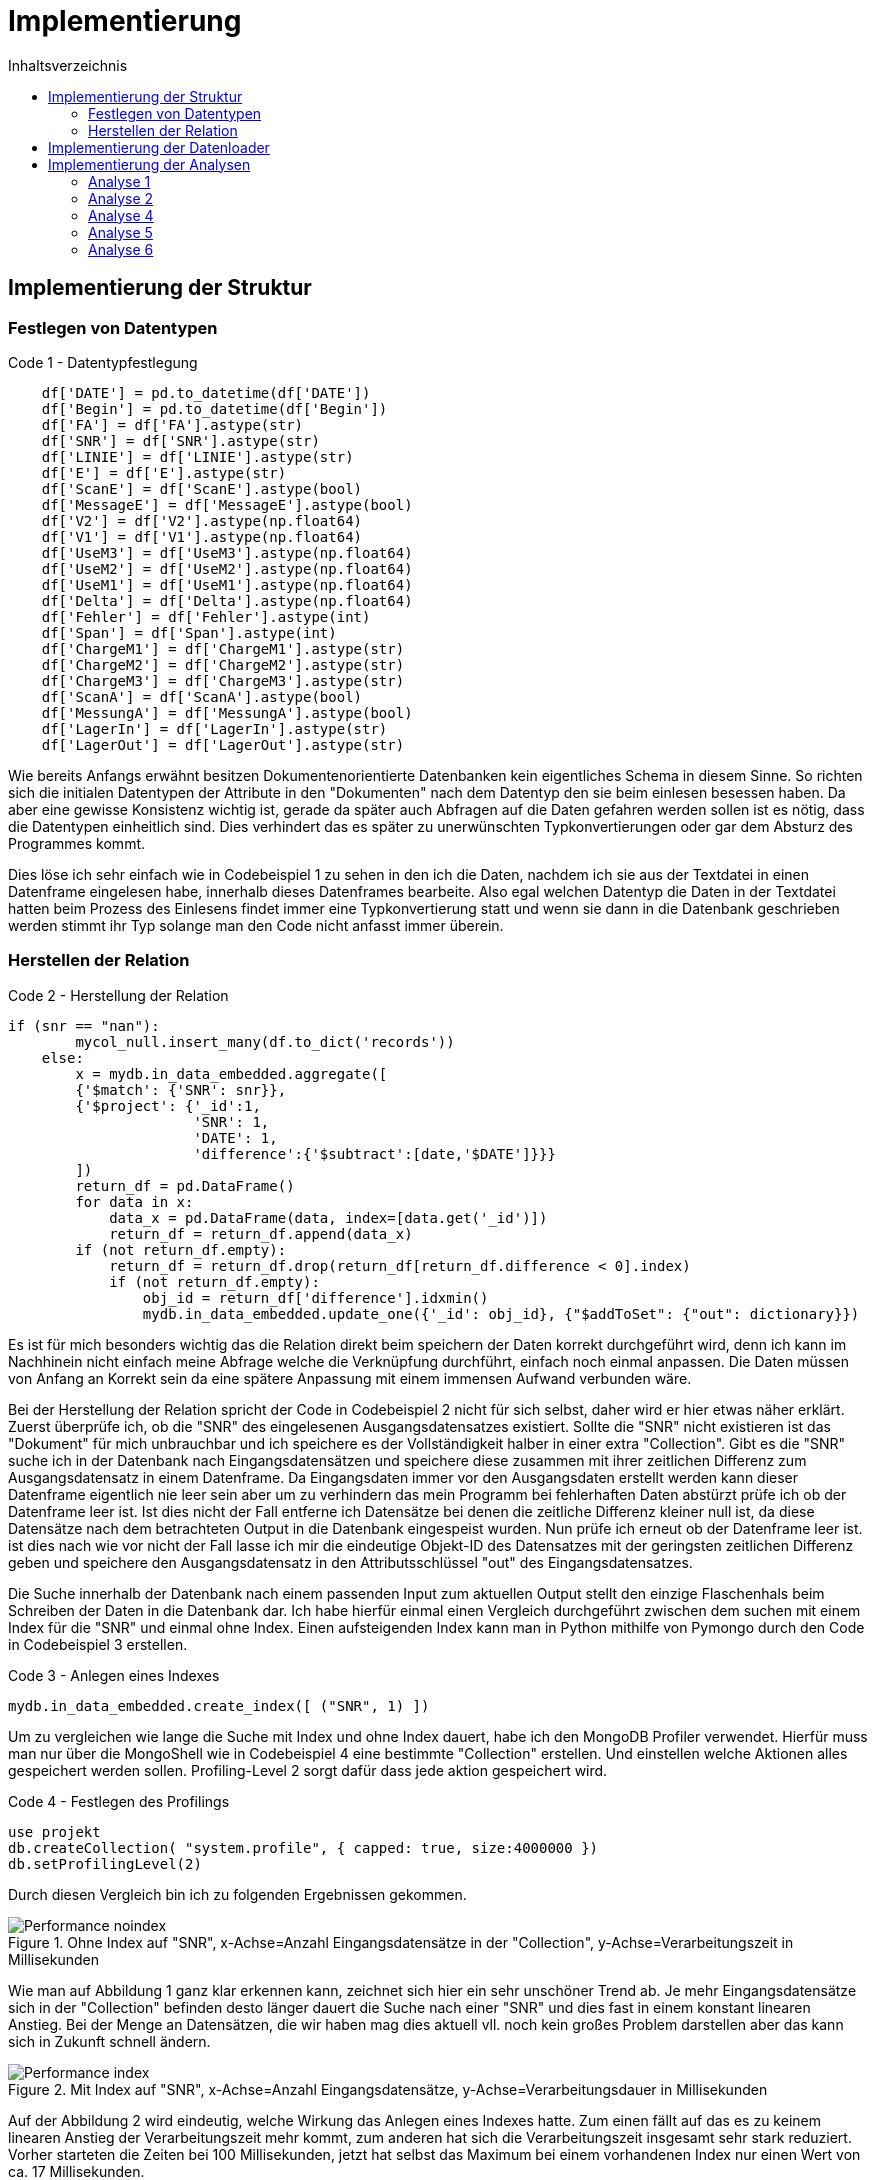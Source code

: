 = Implementierung
:toc:
:toc-title: Inhaltsverzeichnis
ifndef::main-file[]
:imagesdir: bilder
endif::main-file[]
ifdef::main-file[]
:imagesdir: document-oriented/bilder
endif::main-file[]


== Implementierung der Struktur
=== Festlegen von Datentypen

.Code 1 - Datentypfestlegung
[source, python]
----
    df['DATE'] = pd.to_datetime(df['DATE'])
    df['Begin'] = pd.to_datetime(df['Begin'])
    df['FA'] = df['FA'].astype(str)
    df['SNR'] = df['SNR'].astype(str)
    df['LINIE'] = df['LINIE'].astype(str)
    df['E'] = df['E'].astype(str)
    df['ScanE'] = df['ScanE'].astype(bool)
    df['MessageE'] = df['MessageE'].astype(bool)
    df['V2'] = df['V2'].astype(np.float64)
    df['V1'] = df['V1'].astype(np.float64)
    df['UseM3'] = df['UseM3'].astype(np.float64)
    df['UseM2'] = df['UseM2'].astype(np.float64)
    df['UseM1'] = df['UseM1'].astype(np.float64)
    df['Delta'] = df['Delta'].astype(np.float64)
    df['Fehler'] = df['Fehler'].astype(int)
    df['Span'] = df['Span'].astype(int)
    df['ChargeM1'] = df['ChargeM1'].astype(str)
    df['ChargeM2'] = df['ChargeM2'].astype(str)
    df['ChargeM3'] = df['ChargeM3'].astype(str)
    df['ScanA'] = df['ScanA'].astype(bool)
    df['MessungA'] = df['MessungA'].astype(bool)
    df['LagerIn'] = df['LagerIn'].astype(str)
    df['LagerOut'] = df['LagerOut'].astype(str)
----

Wie bereits Anfangs erwähnt besitzen Dokumentenorientierte Datenbanken kein eigentliches Schema in diesem Sinne.
So richten sich die initialen Datentypen der Attribute in den "Dokumenten" nach dem Datentyp den sie beim einlesen
besessen haben. Da aber eine gewisse Konsistenz wichtig ist, gerade da später auch Abfragen auf die Daten gefahren
werden sollen ist es nötig, dass die Datentypen einheitlich sind. Dies verhindert das es später zu unerwünschten
Typkonvertierungen oder gar dem Absturz des Programmes kommt.

Dies löse ich sehr einfach wie in Codebeispiel 1 zu sehen in den ich die Daten, nachdem ich sie aus der Textdatei in einen Datenframe eingelesen habe,
innerhalb dieses Datenframes bearbeite. Also egal welchen Datentyp die Daten in der Textdatei hatten beim Prozess
des Einlesens findet immer eine Typkonvertierung statt und wenn sie dann in die Datenbank geschrieben werden stimmt
ihr Typ solange man den Code nicht anfasst immer überein.

=== Herstellen der Relation

.Code 2 - Herstellung der Relation
[source, python]
----
if (snr == "nan"):
        mycol_null.insert_many(df.to_dict('records'))
    else:
        x = mydb.in_data_embedded.aggregate([
        {'$match': {'SNR': snr}},
        {'$project': {'_id':1,
                      'SNR': 1,
                      'DATE': 1,
                      'difference':{'$subtract':[date,'$DATE']}}}
        ])
        return_df = pd.DataFrame()
        for data in x:
            data_x = pd.DataFrame(data, index=[data.get('_id')])
            return_df = return_df.append(data_x)
        if (not return_df.empty):
            return_df = return_df.drop(return_df[return_df.difference < 0].index)
            if (not return_df.empty):
                obj_id = return_df['difference'].idxmin()
                mydb.in_data_embedded.update_one({'_id': obj_id}, {"$addToSet": {"out": dictionary}})
----
Es ist für mich besonders wichtig das die Relation direkt beim speichern der Daten korrekt durchgeführt wird, denn ich
kann im Nachhinein nicht einfach meine Abfrage welche die Verknüpfung durchführt, einfach noch einmal anpassen. Die Daten
müssen von Anfang an Korrekt sein da eine spätere Anpassung mit einem immensen Aufwand verbunden wäre.

Bei der Herstellung der Relation spricht der Code in Codebeispiel 2 nicht für sich selbst, daher wird er hier etwas näher erklärt.
Zuerst überprüfe ich, ob die "SNR" des eingelesenen Ausgangsdatensatzes existiert.
Sollte die "SNR" nicht existieren ist das "Dokument" für mich unbrauchbar und ich speichere es der Vollständigkeit halber
in einer extra "Collection". Gibt es die "SNR" suche ich in der Datenbank nach Eingangsdatensätzen und speichere
diese zusammen mit ihrer zeitlichen Differenz zum Ausgangsdatensatz in einem Datenframe.
Da Eingangsdaten immer vor den Ausgangsdaten erstellt werden kann dieser Datenframe eigentlich nie leer sein aber um zu
verhindern das mein Programm bei fehlerhaften Daten abstürzt prüfe ich ob der Datenframe leer ist.
Ist dies nicht der Fall entferne ich Datensätze bei denen die zeitliche Differenz kleiner null ist, da diese
Datensätze nach dem betrachteten Output in die Datenbank eingespeist wurden. Nun prüfe ich erneut ob der Datenframe leer ist.
ist dies nach wie vor nicht der Fall lasse ich mir die eindeutige Objekt-ID des Datensatzes mit der geringsten
zeitlichen Differenz geben und speichere den Ausgangsdatensatz in den Attributsschlüssel "out" des Eingangsdatensatzes.

Die Suche innerhalb der Datenbank nach einem passenden Input zum aktuellen Output stellt den einzige Flaschenhals
beim Schreiben der Daten in die Datenbank dar.
Ich habe hierfür einmal einen Vergleich durchgeführt zwischen dem suchen mit einem Index für die "SNR" und einmal
ohne Index.
Einen aufsteigenden Index kann man in Python mithilfe von Pymongo durch den Code in Codebeispiel 3 erstellen.

.Code 3 - Anlegen eines Indexes
[source, python]
----
mydb.in_data_embedded.create_index([ ("SNR", 1) ])
----

Um zu vergleichen wie lange die Suche mit Index und ohne Index dauert, habe ich den MongoDB Profiler verwendet.
Hierfür muss man nur über die MongoShell wie in Codebeispiel 4 eine bestimmte "Collection" erstellen. Und einstellen welche Aktionen
alles gespeichert werden sollen. Profiling-Level 2 sorgt dafür dass jede aktion gespeichert wird.

.Code 4 - Festlegen des Profilings
[source,commandline]
----
use projekt
db.createCollection( "system.profile", { capped: true, size:4000000 })
db.setProfilingLevel(2)
----

Durch diesen Vergleich bin ich zu folgenden Ergebnissen gekommen.

.Ohne Index auf "SNR", x-Achse=Anzahl Eingangsdatensätze in der "Collection", y-Achse=Verarbeitungszeit in Millisekunden
image::Performance_noindex.PNG[]

Wie man auf Abbildung 1 ganz klar erkennen kann, zeichnet sich hier ein sehr unschöner Trend ab. Je mehr Eingangsdatensätze
sich in der "Collection" befinden desto länger dauert die Suche nach einer "SNR" und dies fast in einem konstant linearen Anstieg.
Bei der Menge an Datensätzen, die wir haben mag dies aktuell vll. noch kein großes Problem darstellen aber das kann sich in Zukunft schnell ändern.

.Mit Index auf "SNR", x-Achse=Anzahl Eingangsdatensätze, y-Achse=Verarbeitungsdauer in Millisekunden
image::Performance_index.PNG[]


Auf der Abbildung 2 wird eindeutig, welche Wirkung das Anlegen eines Indexes hatte. Zum einen fällt auf das es zu keinem
linearen Anstieg der Verarbeitungszeit mehr kommt, zum anderen hat sich die Verarbeitungszeit insgesamt sehr stark reduziert.
Vorher starteten die Zeiten bei 100 Millisekunden, jetzt hat selbst das Maximum bei einem vorhandenen Index nur einen Wert
von ca. 17 Millisekunden.

== Implementierung der Datenloader

Zu den Datenloadern lässt sich bei mir nicht viel weiteres erwähnen. Ich bekomme durch den Watchdog einen Pfad zu einer Datei
über den Pfad wird dabei auch identifiziert ob es sich um einen Eingangs- oder Ausgangsdatensatz handelt und dann die
zugehörige Funktion mit diesem Pfad als Übergabeparameter aufgerufen.

== Implementierung der Analysen

Für die Analysen habe ich erneut Python als Programmiersprache genutzt. Ich möchte in diesem Teil vorallem auf die Abfragen
in MongoDBs Abfragesprache eingehen.



=== Analyse 1

.Code 5 - Query 1 zu Analyse 1
[source, python]
----
x = mydb.in_data_embedded.aggregate(
[{"$project": {
            "_id":1,
            "TEIL":1,
            "FA":1,
            "Begin":1,
            "SNR":1,
            "output": {"$arrayElemAt": ["$out", -1]}}},
 {"$project": {
            "_id":1,
            "TEIL":1,
            "FA":1,
            "Begin":1,
            "SNR":1,
            "difference":{"$subtract":["$output.Date","$Begin"]}}},
 {"$match": {
            "difference": {"$lt": 3600000},
            "SNR": { "$ne": "nan" },
            "TEIL": teil}},
 {"$group" : {
            "_id":{
                "teil":"$TEIL",
                "fa":"$FA"},
            "teile_count": {"$sum":1},
            "maxFert": {"$max": "$difference"},
            "minFert": {"$min": "$difference"},
            "avgFert": {"$avg": "$difference"}}}])

----

Mithilfe von der Abfrage im Codebeispiel 5 lass ich mir zu allen Fertigungsaufträgen eines einzelnen Teils die Menge an Produkten die gefertigt
wurden, sowie die maximale minimale und durchschnittliche Fertigungsdauer die dafür benötigt wurde.
In der ersten _$project_ Phase wähle ich die Attribute welche ich betrachten möchte. Die eingebaute Funktion
_$arrayElemAt_ kann ich mir das Element eines Arrays über den Index geben lassen. An dieser Stelle lasse ich mir durch -1
das letzte Element in dem Array der Ausgangsdatensätze eines Eingangsdatensatzes geben. Innerhalb der zweiten _$project_
Phase rechne ich durch _$subtract_ die Differenz zwischen dem Zeitstempel des Eingangsdatensatzes und dem Ausgangsdatensatzes
aus. In der _$match_ Phase lege ich fest das ich nur Daten möchte welche speziellen Bedingungen entsprechen. Ich lege fest das die Differenz
durch _$lt_ kleiner als 3600000 Millisekunden sein soll was einer Stunde entspricht. Außerdem sage ich das ich nur Datensätze
möchte welche eine SNR haben und als Teil dem Wert der Variable _teil_ entsprechen. In der letzten Phase der _$group_ Phase
führe ich ein Group By durch nach Fertigungsauftrag durch und berechne durch _$sum_ die Menge an Produkten sowie die maximale, minimale
und durchschnittliche Fertigungsdauer. Durch die Variable _teil_ kann ich durch ein Array aus den Teilen iterieren und dies für
jedes Teil wiederholen.

.Code 6 - Query 2 zu Analyse 1
[source, python]
----
y = mydb.in_data_embedded.aggregate(
[{"$project": {
            "_id":1,
            "TEIL":1,
            "FA":1,
            "Begin":1,
            "SNR":1,
            "output": {"$arrayElemAt": ["$out", -1]}}},
{"$project": {
            "_id":1,
            "TEIL":1,
            "FA":1,
            "Begin":1,
            "SNR":1,
            "difference":{'$subtract':['$output.Date','$Begin']}}},
{"$match": {
            "difference": {"$lt": 3600000},
            "SNR": { "$ne": "nan" },
            "FA": fa }},
{"$group": {
            "_id": {
                "SNR":"$SNR",
                "TEIL": "$TEIL",
                "FA": "$FA"},
            "count": {"$sum":1}}},
{"$group": {
            "_id": {
                "teil":"$_id.TEIL",
                "fa":"$_id.FA"},
            "max_o":{"$max": "$count"},
            "min_o":{"$min": "$count"},
            "avg_o":{"$avg": "$count"}}},
{"$sort": {"_id.fa":1}}])
----

Aus der Abfrage im Codebeispiel 5 bekomme ich eine Menge an Fertigungsaufträgen, mit Daten zu diesen nun möchte ich noch wissen
wie viel Ausschuss bei diesen Fertigungsaufträgen entstanden ist. Dafür sind die ersten 3 Phasen gleich wie in der
vorrangegangenen Abfrage aus Codebeispiel 5. Nur in der _$match_ Phase wie in Codebeispiel 6 zusehen ändert sich etwas, wir möchten nun Datensätze welche einem gewissen
Fertigungsauftrag entsprechen.  In der ersten _$group_ Phase gruppieren wir nach "SNR", "TEIL" und "FA". Durch das
gruppieren nach SNR entfernen wie Dopplungen gleichzeitig zählen wir aber auch wie oft eine "SNR" aufgetaucht ist.
Dieser gezählte Wert wiederrum spiegelt dann wenn er >1 ist die Menge an Ausschuss wieder. in der letzten _$group_ Phase
gruppiere ich nach Teil und Fertigungsauftrag und ermittle für die Fertigungsaufträge das Maximum an Ausschuss sowie das
Minimum und den Durchschnitt. Sortiert wird das Ergebnis aufsteigend nach Fertigungsauftrag.
Da bei dieser Abfrage mehrere Abfragen in einer Schleife durchgeführt werden, dauert sie relativ lange, hier kann durch
Verbesserungen/Anpassungen sicher noch Performance gut machen.

=== Analyse 2

.Code 7 - Query 1 Analyse 2
[source, python]
----
z = mydb.in_data_embedded.aggregate([
{"$project": {
            "_id":1,
            "TEIL":1,
            "FA":1,
            "Begin":1,
            "SNR":1,
            "output": {"$arrayElemAt": ["$out", -1]}}},
{"$project": {
            "_id":1,
            "TEIL":1,
            "FA":1,
            "Begin":1,
            "SNR":1, "difference":{"$subtract":["$output.Date","$Begin"]}}},
{"$match": {
            "difference": {"$lt": 3600000},
            "SNR": { "$ne": "nan" },
            "TEIL": teil}},
{"$group" : {
            "_id":{
                "teil":"$TEIL",
                "fa":"$FA"},
            "teile_count": {"$sum":1}}},
{"$group":{
            "_id": "$_id.teil",
            "count": {"$sum":"$teile_count"}}}])
----

Nachdem nun durch die Erklärung der ersten Analyse klar sein sollte wie eine MongoDB Abfrage funktioniert möchte ich
aufgrund des Umganges der Abfragen nicht übermäßig ins Detail gehen.
In der Abfrage aus Codebeispiel 7 lassen wir uns die Gesamtfertigungsmenge jedes einzelnen Teils ausgeben, dabei berücksichtigen wir
nur Datensätze mit einer Fertigungsdauer unter einer Stunde und einer vorhandenen "SNR". Diese Gesamtfertigungsmenge brauchen
wir um später die Fehlerrate auszurechnen.

.Code 8 - Query 2 Analyse 2
[source, python]
----
y = mydb.in_data_embedded.aggregate([
{"$project": {
            "_id":1,
            "TEIL":1,
            "FA":1,
            "Begin":1,
            "SNR":1,
            "out": {"$ifNull": [ "$out", [{"Date":"undefined"}]]}}},
{"$project": {
            "_id":1,
            "TEIL":1,
            "FA":1,
            "Begin":1,
            "SNR":1,
            "out":{"$arrayElemAt": ["$out", -1]}}},
{"$project": {
            "_id":1,
            "TEIL":1,
            "FA":1,
            "Begin":1,
            "SNR":1,
            "output_date":"$out.Date"}},
{"$match": {
            "SNR": { "$ne": "nan" },
            "TEIL": teil}},
{"$group" : {
            "_id": "$SNR",
            "count": {"$sum":1},
            "starts":{
                "$push":{
                    "Begin":"$Begin",
                    "Out":"$output_date"}}}},
{"$match": {"count":{"$gt":1}}}])
----

Bei der Abfrage in Codebeispiel 8 gibt es einige Besonderheiten auf die ich gerne eingehen möchte.
Zum einen ändern wir die erste _$project_ Phase um sicherzugehen das wir auch Datensätze bekommen die keinen Ausgangsdatensatz haben.
Dies ist wichtig da wir um die Zeiten bei der Auftrennung zu berechnen den Zeitstempel eines Ausgangsdatensatzes
von dem Zeitstempel des nachfolgenden Eingangsdatensatzes mit derselben "SNR" subtrahieren und hierfür ist es wichtig das auch Eingangsdatensätze
zu denen noch kein Ausgangsdatensatz existiert berücksichtigt werden. An der zweiten und dritten _project_ Phase sowie der _$match_ Phase ändert sich nichts.
Interessant wird es in der _$group_ Phase hier gruppieren wir nach "SNR" dabei wird zusätzlich die Menge gezählt wie oft eine "SNR" aufgetaucht ist,
aber das eigentlich wichtige ist das in dieser Phase während gruppiert wird jeweils zu jedem Datensatz der Zeitstempel
des Eingangsdatensatzes und des Ausgangsdatensatzes in ein Array gespeichert wird. Schlussendlich legen wir noch fest ,dass
wir nur Datensätze wollen bei denen auch Ausschuss entstanden ist.

Da diese Abfrage in Codebeispiel 9 zu den Komplexesten zählt, möchte ich an dieser Stelle auch auf den Python Code eingehen der die Abfrage
schließlich verarbeitet.

.Code 9 - Pythoncode Analyse 2
[source, python]
----
    for data in y:
        x = 1
        amount += data.get("count")-1
        differences = []
        data_sorted = sorted(data.get('starts'), key = lambda i: i['Begin'])
        while x < len(data.get('starts')):
            value_1 = data_sorted[x].get('Begin')
            value_2 = data_sorted[x-1].get('Out')
            if(value_2 != 'undefined'):
                value = value_1 - value_2
                if (value > datetime.timedelta()):
                    value = value.total_seconds()
                    differences.append(value)
                    avg_val.append(value)
            x += 1
        if len(differences)>0:
            max_val.append(max(differences))
            min_val.append(min(differences))
    maximum = max(max_val)
    minimum = min(min_val)
    avg = sum(avg_val)/len(avg_val)
----

Wir iterieren in Codebeispiel 9 durch den Coursor welchen wir durch die MongoDB Abfrage aus Codebeispiel 8 bekommen haben.
Wir errechnen den Ausschuss in dem wir den Wert der Datenbank minus eins rechnen da es sich bei einem Datensatz ja um einen
erfolgreichen handelt. Wir legen ein Array an, um die Zeitdifferenzen abzuspeichern.
Außerdem sortieren wir das Array welches wir zu jeder "SNR" bekommen haben und welches die Zeitstempel enthält.
Wir sortieren aufsteigend nach dem Zeitstempel des Eingangsdatensatzes. Zum verständniss es handelt sich
um ein Array aus Objekten, wobei jedes Objekt zwei Attribute enthält den Zeitstempel des Eingangsdatensatzes sowie den Zeitstempel
des dazugehörigen Ausgangsdatensatzes. Durch dieses Array gehen wir nun in einer Schleife hindurch
und subtrahieren den Zeitstempel des Ausgangsdatensatzes vom Zeitstempel des nachfolgenden Eingangsdatensatzes.
Dabei überprüfen wir ob auch alle Werte existieren und schließlich ob die errechnete Differenz > null ist.
Trifft beides zu wandeln wir die errechnete Differenz in Sekunden um und speichern sie in einem Array. Es gibt hierbei zwei Arrays
eins enthält alle Zeitdiffferenzen zu einer "SNR" aus diesem ermitteln wir später den maximalen und minimalen Wert und speichern diesen
wiederum in einem Array. Das zweite Array benötigen wir um später den Durschnitt an Zeitdifferenzen über alle "SNRs" aus zu rechnen.
Dieses zweite Array leert sich nicht für jede "SNR" wieder sondern enthällt alle Zeitdiffferenzen.

Alle obigen Aktionen werden in einer Schleife für jedes "TEIL" durchgeführt. Auch hier kann man Performance verbesserungen
durchführen in dem man die Anzahl an Abfragen auf die Datenbank reduziert.

=== Analyse 4

.Code 10 Query 1 Analyse 4
[source, python]
----
x = mydb.in_data_embedded.aggregate([
{"$project": {
            "_id":1,
            "LagerIn":1,
            "Begin":1,
            "SNR":1,
            "output": {"$arrayElemAt": ["$out", -1]}}},
{"$project": {
            "_id":1,
            "LagerIn":1,
            "Begin":1,
            "SNR":1,
            "end":"$output.Date"}},
{"$match": {
            "SNR": { "$ne": "nan" }}},
{"$group" : {
            "_id":{
                "SNR":"$SNR",
                "LagerIn":"$LagerIn"},
            "start": {"$min": "$Begin"},
            "end": {"$max": "$end"}}},
{"$group": {"_id":"$_id.LagerIn",
            "anz":{"$sum":1},
            "start":{"$min": "$start"},
            "end":{"$max": "$end"}}},
{"$project":{
            "_id":1,
            "anz":1,
            "start":1,
            "end":1,
            "duration":{'$subtract':['$end','$start']}}},
{"$sort":{"_id": 1}}])
----

Bei Analyse 4 handelt es sich um eine der simpleren Analysen hier kann alles mit einer einzelnen Query gelöst werden.
Die ersten drei Phasen sind wieder die Auswahl der Felder sowie das aussortieren von Datensätzen ohne "SNR".
In der ersten _$group_ Phase gruppieren wir nach "SNR" und "LagerIn" um Dopplungen bei den "SNR" loszuwerden.
An dieser Stelle wird außerdem der minimale Beginn bei mehreren gleichen "SNRs" festgestellt sowie das späteste Ende.
Weiterführend gruppieren wir in der zweiten _$group_ Phase gruppieren wir nach "LagerIn" und zählen die gefertigten Produkte.
Wir ermitteln das minale Startdatum der Nutzung eines Ladungsträgers und das späteste Enddatum. Schlussendlich berechnen
wir aus den beiden Zeitstempeln in der _$project_ Phase die Nutzungsdauer eines Ladungträgers und sortieren dann unsere
Ergebnisse aufsteigend nach Ladungsträger.

=== Analyse 5

.Code 11 Query 1 Analyse 5
[source, python]
----
y = mydb.in_data_embedded.aggregate([
{"$project": {
            "_id":1,
            "TEIL":1,
            "LagerIn":1,
            "Begin":1,
            "SNR":1,
            "output": {"$arrayElemAt": ["$out", -1]}}},
{"$project": {
            "_id":1,
            "TEIL":1,
            "LagerIn":1,
            "Begin":1,
            "SNR":1,
            "difference":{'$subtract':['$output.Date','$Begin']}}},
{'$match': {"SNR": { "$ne": "nan" }}},
{"$group": {
            "_id":{
                "LagerIn":"$LagerIn",
                "Teil":"$TEIL"},
            "anz":{"$sum":1},
            "min":{"$min": "$difference"},
            "max":{"$max": "$difference"},
            "avg":{"$avg":"$difference"}}},
{"$sort":{"_id": 1}}])
----

Die 5. Analyse gleicht fast vollständig der ersten (zu sehen in Codebeispiel 5 und 6), nur das bei hier nach "LagerIn" also Ladungsträger gruppiert wird und
nicht nach Fertigungsauftrag.

=== Analyse 6

.Code 12 Query 1 Analyse 6
[source, python]
----
x = mydb.in_data_embedded.aggregate([
{"$project": {
            "_id":1,
            "LINIE":1,
            "FA":1,
            "TEIL":1,
            "Begin":1,
            "SNR":1,
            "output": {"$arrayElemAt": ["$out", -1]}}},
{"$project": {
            "_id":1,
            "LINIE":1,
            "FA":1,
            "TEIL":1,
            "Begin":1,
            "SNR":1,
            "end":"$output.Date"}},
{"$match": {
            "SNR": { "$ne": "nan" },
            "LINIE":line}},
{"$group": {
            "_id":{
                "FA": "$FA",
                "TEIL": "$TEIL"},
            "start":{"$min": "$Begin"},
            "end":{"$max": "$Begin"}}},
{"$sort":{"start": 1}}])
----

In Analyse 6 mache ich innerhalb einer Schleife Abfragen zu jeder Linie, dabei wähle ich mir wie in Codebeispiel 12 zu sehen in den ersten beiden _$project_
Phasen die Attribute aus die ich betrachten möchte und lasse mir den Zeitstempel des Outputs geben. Weiterführend wähle
ich der _$match_ Phase nur Elemente welche eine "SNR" haben und welche als "LINIE" den Wert der Variablen Linie haben.
Zum Schluss gruppiere ich nach Fertigungsauftrag und Teil. Außerdem lasse ich mir zu jeder Gruppe den frühesten Startzeitpunkt
und spätesten Endzeitpunkt geben. Eine aufsteigende Sortierung nach den Startzeitpunkten bringt die Datensätze schließlich in die
richtige Reihenfolge.

.Code 13 Pythoncode 1 Analyse 6
[source, python]
----
    teil_value = pd.DataFrame()
    i=0
    list = []
    for data in x:
        if i == 0:
            teil_1 = data.get("_id").get('TEIL')
            time_1 = data.get("end")
            i=1

        if i==2:
            teil_2 = data.get("_id").get('TEIL')
            time_2 = data.get("start")
            end = data.get("end")
            difference = time_2 - time_1
            seconds = difference.total_seconds()
            if seconds > 0:
                data = {"FROM_TO": teil_1 + " zu " + teil_2, "Dauer": seconds }
                list.append(data)
            else:
                print(teil_1,teil_2)
            teil_1 = teil_2
            time_1 = end
            i=2
        else:
            i += 1
    teil_values = pd.DataFrame(list)
    distinct_values = teil_values["FROM_TO"].unique()
    for value in distinct_values:
        helper_list = teil_values.loc[teil_values['FROM_TO'] == value]["Dauer"]
        maximum = helper_list.max()
        minimum = helper_list.min()
        avg = sum(helper_list)/len(helper_list)
----

Ich gehe nun wie in Codebeispiel 13 in einer Schleife durch die Ergebnisse meiner Query aus Codebeispiel 12, dabei betrachte ich immer ein paar aus Datensätzen
Für den ersten Datensatz speichere ich das Teil um das es sich handelt sowie den Zeitstempel des Endes.
Für den zweiten Datensatz speichere ich auch das Teil um welches es sich handelt sowie den Zeitstempel des Starts und den des Endes.
Schließlich berechne die ich die Differenz der Zeitstempel also den Start des zweiten subtrahiert vom Ende des ersten.
Diese Zeitdifferenz wandel ich in Sekunden um und Speichere sie als Dictionary in einer Liste zusammen mit einem String der den
Wechsel der Teile repräsentiert. Ich sätze nun sowohl die Zeit als auch das Teil vom ersten Teil auf die Werte
des zweiten und lasse die Schleife erneut laufen. Wenn die Schleife fertig ist wandel ich die Liste in einen Datenframe um
um die pandas eigene Funktion _.unique()_ anzuwenden welche mir jeden Wert welcher in der Spalte FROM_TO steht und die Teil wechsel repräsentiert
zurückgibt und Dopplungen ignoriert. Zum Schluss iteriere ich durch diese eindeutigen Werte durch und lasse mir immer eine Hilfliste erstellen
in welcher alle Zeitdifferenzen zu einem Teil-Wechsel stehen, aus dieser List kann ich nun wiederrum das Maximum, Minimum und
den Durschnitt ermitteln.

